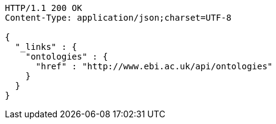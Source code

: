 [source,http]
----
HTTP/1.1 200 OK
Content-Type: application/json;charset=UTF-8

{
  "_links" : {
    "ontologies" : {
      "href" : "http://www.ebi.ac.uk/api/ontologies"
    }
  }
}
----